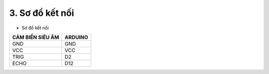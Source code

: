 3. **Sơ đồ kết nối**
=========

-  Sơ đồ kết nối

+-----------------------------------+-----------------------------------+
| **CẢM BIẾN SIÊU ÂM**              | **ARDUINO**                       |
+===================================+===================================+
| GND                               | GND                               |
+-----------------------------------+-----------------------------------+
| VCC                               | VCC                               |
+-----------------------------------+-----------------------------------+
| TRIG                              | D2                                |
+-----------------------------------+-----------------------------------+
| ECHO                              | D12                               |
+-----------------------------------+-----------------------------------+

.. image:: ../media/image56.png
   :width: 6.48958in
   :height: 3.92708in

.. 